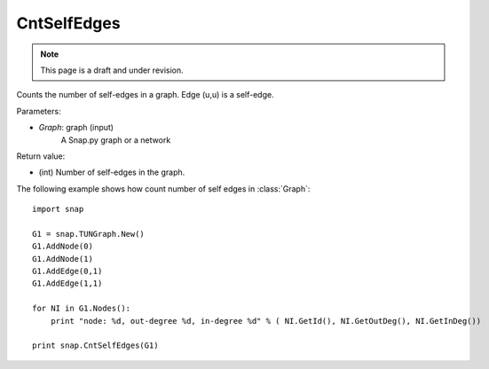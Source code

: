 CntSelfEdges
''''''''''''
.. note::

    This page is a draft and under revision.


.. function:: int CntSelfEdges (Graph)

Counts the number of self-edges in a graph. Edge (u,u) is a self-edge.

Parameters:

- *Graph*: graph (input)
    A Snap.py graph or a network

Return value:

- (int) Number of self-edges in the graph.

The following example shows how count number of self edges in :class:`Graph`::

    import snap

    G1 = snap.TUNGraph.New()
    G1.AddNode(0)
    G1.AddNode(1)
    G1.AddEdge(0,1)
    G1.AddEdge(1,1)

    for NI in G1.Nodes():
        print "node: %d, out-degree %d, in-degree %d" % ( NI.GetId(), NI.GetOutDeg(), NI.GetInDeg())

    print snap.CntSelfEdges(G1)
